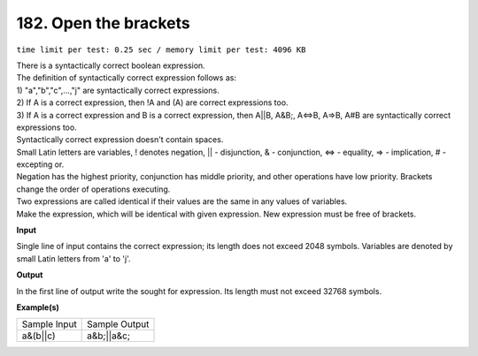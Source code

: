 
.. 182.rst

182. Open the brackets
========================
``time limit per test: 0.25 sec / memory limit per test: 4096 KB``

| There is a syntactically correct boolean expression. 
| The definition of syntactically correct expression follows as: 
| 1) "a","b","c",...,"j" are syntactically correct expressions. 
| 2) If A is a correct expression, then !A and (A) are correct expressions too. 
| 3) If A is a correct expression and B is a correct expression, then A||B, A&B;, A<=>B, A=>B, A#B are syntactically correct expressions too. 
| Syntactically correct expression doesn't contain spaces. 
| Small Latin letters are variables, ! denotes negation, || - disjunction, & - conjunction, <=> - equality, => - implication, # - excepting or. 
| Negation has the highest priority, conjunction has middle priority, and other operations have low priority. Brackets change the order of operations executing. 
| Two expressions are called identical if their values are the same in any values of variables. 
| Make the expression, which will be identical with given expression. New expression must be free of brackets.

**Input**

Single line of input contains the correct expression; its length does not exceed 2048 symbols. Variables are denoted by small Latin letters from 'a' to 'j'.

**Output**

In the first line of output write the sought for expression. Its length must not exceed 32768 symbols.

**Example(s)**

+----------------+----------------+
|Sample Input    |Sample Output   |
+----------------+----------------+
| | a&(b||c)     | | a&b;||a&c;   |
+----------------+----------------+
